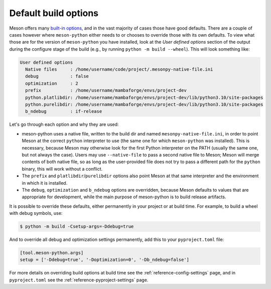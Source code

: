 .. SPDX-FileCopyrightText: 2023 The meson-python developers
..
.. SPDX-License-Identifier: MIT

.. _explanations-default-options:

*********************
Default build options
*********************

Meson offers many `built-in options <https://mesonbuild.com/Builtin-options.html>`__,
and in the vast majority of cases those have good defaults. There are a couple
of cases however where ``meson-python`` either needs to or chooses to override
those with its own defaults. To view what those are for the version of
``meson-python`` you have installed, look at the *User defined options* section
of the output during the configure stage of the build (e.g., by running
``python -m build --wheel``). This will look something like:

.. code-block:: text

    User defined options
      Native files     : /home/username/code/project/.mesonpy-native-file.ini
      debug            : false
      optimization     : 2
      prefix           : /home/username/mambaforge/envs/project-dev
      python.platlibdir: /home/username/mambaforge/envs/project-dev/lib/python3.10/site-packages
      python.purelibdir: /home/username/mambaforge/envs/project-dev/lib/python3.10/site-packages
      b_ndebug         : if-release

Let's go through each option and why they are used:

- meson-python uses a native file, written to the build dir and named
  ``mesonpy-native-file.ini``, in order to point Meson at the correct
  ``python`` interpreter to use (the same one for which ``meson-python`` was
  installed). This is necessary, because Meson may otherwise look for the first
  Python interpreter on the PATH (usually the same one, but not always the
  case). Users may use ``--native-file`` to pass a second native file to Meson;
  Meson will merge contents of both native file, so as long as the
  user-provided file does not try to pass a different path for the ``python``
  binary, this will work without a conflict.
- The ``prefix`` and ``platlibdir``/``purelibdir`` options also point Meson at
  that same interpreter and the environment in which it is installed.
- The ``debug``, ``optimization`` and ``b_ndebug`` options are overridden,
  because Meson defaults to values that are appropriate for development, while
  the main purpose of meson-python is to build release artifacts.

It is possible to override these defaults, either permanently in your project
or at build time. For example, to build a wheel with debug symbols, use:

.. code-block:: console

   $ python -m build -Csetup-args=-Ddebug=true

And to override all debug and optimization settings permanently, add this to
your ``pyproject.toml`` file:

.. code-block:: toml

   [tool.meson-python.args]
   setup = ['-Ddebug=true', '-Doptimization=0', '-Db_ndebug=false']

For more details on overriding build options at build time see the
:ref:`reference-config-settings` page, and in ``pyproject.toml`` see the
:ref:`reference-pyproject-settings` page.

